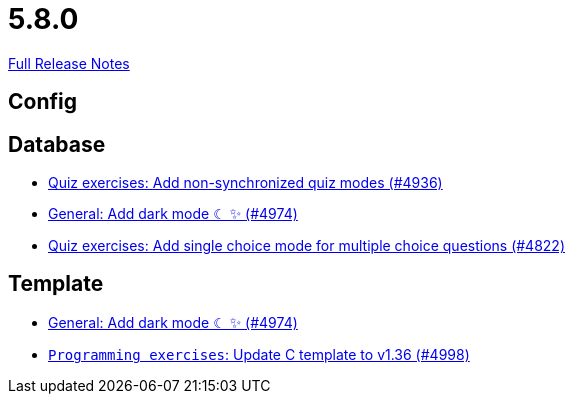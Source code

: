 // SPDX-FileCopyrightText: 2023 Artemis Changelog Contributors
//
// SPDX-License-Identifier: CC-BY-SA-4.0

= 5.8.0

link:https://github.com/ls1intum/Artemis/releases/tag/5.8.0[Full Release Notes]

== Config



== Database

* link:https://www.github.com/ls1intum/Artemis/commit/67ecbeecd4c2e658323efe665075d906fa817508/[Quiz exercises: Add non-synchronized quiz modes (#4936)]
* link:https://www.github.com/ls1intum/Artemis/commit/ca4cde922bb3f6afa7db24197bd5053a2f8d4fd8/[General: Add dark mode ☾ ✨ (#4974)]
* link:https://www.github.com/ls1intum/Artemis/commit/fb7df228e00f0b1e0e74d5d651d02f6e93186a7a/[Quiz exercises: Add single choice mode for multiple choice questions (#4822)]


== Template

* link:https://www.github.com/ls1intum/Artemis/commit/ca4cde922bb3f6afa7db24197bd5053a2f8d4fd8/[General: Add dark mode ☾ ✨ (#4974)]
* link:https://www.github.com/ls1intum/Artemis/commit/6497260540db8b358c5297731d463b04952240bd/[`Programming exercises`: Update C template to v1.36 (#4998)]
